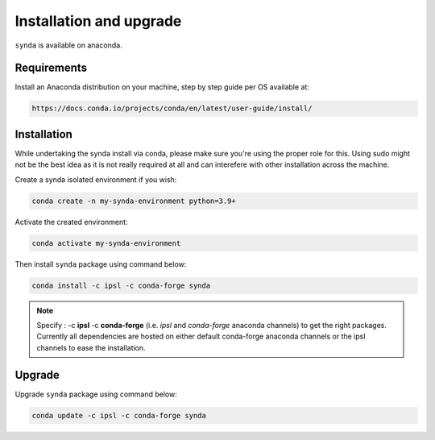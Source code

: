 .. _conda-install:

Installation and upgrade
=========================

``synda`` is available on anaconda.



Requirements
************


Install an Anaconda distribution on your machine, step by step guide per OS available at:

.. code-block:: bash

    https://docs.conda.io/projects/conda/en/latest/user-guide/install/



Installation
*************

While undertaking the synda install via conda, please make sure you're using the proper
role for this. Using sudo might not be the best idea as it is not really required at all and
can interefere with other installation across the machine.

Create a synda isolated environment if you wish:

.. code-block:: bash

    conda create -n my-synda-environment python=3.9+

Activate the created environment:

.. code-block:: bash

    conda activate my-synda-environment


Then install ``synda`` package using command below:

.. code-block:: bash

    conda install -c ipsl -c conda-forge synda

.. note::

    Specify : -c **ipsl** -c **conda-forge** (i.e. *ipsl* and *conda-forge* anaconda channels) to get the right packages. Currently all dependencies are
    hosted on either default conda-forge anaconda channels or the ipsl channels to ease the installation.

Upgrade
************

Upgrade ``synda`` package using command below:

.. code-block:: bash

    conda update -c ipsl -c conda-forge synda
